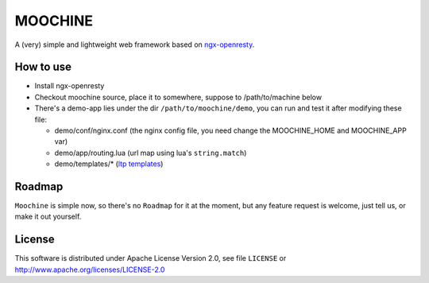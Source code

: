 .. MOCHINE README

MOOCHINE
=================

A (very) simple and lightweight web framework based on
`ngx-openresty <http://openresty.org/>`_.


How to use
-----------------

* Install ngx-openresty
* Checkout moochine source, place it to somewhere, suppose to /path/to/machine below
* There's a demo-app lies under the dir ``/path/to/moochine/demo``, you can run and test
  it after modifying these file:
  
  * demo/conf/nginx.conf (the nginx config file, you need change the MOOCHINE_HOME and
    MOOCHINE_APP var)
    
  * demo/app/routing.lua (url map using lua's ``string.match``)
  * demo/templates/* (`ltp templates <http://www.savarese.com/software/ltp/>`_)

Roadmap
-----------------

``Moochine`` is simple now, so there's no ``Roadmap`` for it at the moment, but any feature
request is welcome, just tell us, or make it out yourself.
  
  
License
------------------
This software is distributed under Apache License Version 2.0, see file ``LICENSE`` or
http://www.apache.org/licenses/LICENSE-2.0


